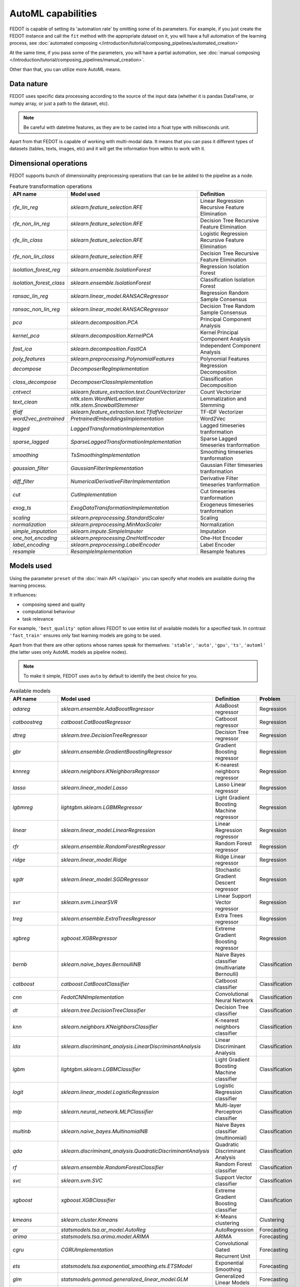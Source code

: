 AutoML capabilities
-------------------

FEDOT is capable of setting its 'automation rate' by omitting some of its parameters.
For example, if you just create the FEDOT instance and call the ``fit`` method with the appropriate dataset on it,
you will have a full automation of the learning process,
see :doc:`automated composing </introduction/tutorial/composing_pipelines/automated_creation>`

At the same time, if you pass some of the parameters, you will have a partial automation,
see :doc:`manual composing </introduction/tutorial/composing_pipelines/manual_creation>`.

Other than that, you can utilize more AutoML means.


Data nature
^^^^^^^^^^^

FEDOT uses specific data processing according to the source
of the input data (whether it is pandas DataFrame, or numpy array, or just a path to the dataset, etc).

.. note::

    Be careful with datetime features, as they are to be casted into a float type with milliseconds unit.


Apart from that FEDOT is capable of working with multi-modal data.
It means that you can pass it different types of datasets
(tables, texts, images, etc) and it will get the information from within to work with it.

.. seealso::
    :doc:`Detailed multi-modal data description and usage </basics/multi_modal_tasks>`


Dimensional operations
^^^^^^^^^^^^^^^^^^^^^^

FEDOT supports bunch of dimensionality preprocessing operations that can be be added to the pipeline as a node.

.. csv-table:: Feature transformation operations
   :header: "API name","Model used","Definition"

   `rfe_lin_reg`,`sklearn.feature_selection.RFE`,Linear Regression Recursive Feature Elimination
   `rfe_non_lin_reg`,`sklearn.feature_selection.RFE`,Decision Tree Recursive Feature Elimination
   `rfe_lin_class`,`sklearn.feature_selection.RFE`,Logistic Regression Recursive Feature Elimination
   `rfe_non_lin_class`,`sklearn.feature_selection.RFE`,Decision Tree Recursive Feature Elimination
   `isolation_forest_reg`,`sklearn.ensemble.IsolationForest`,Regression Isolation Forest
   `isolation_forest_class`,`sklearn.ensemble.IsolationForest`,Classification Isolation Forest
   `ransac_lin_reg`,`sklearn.linear_model.RANSACRegressor`,Regression Random Sample Consensus
   `ransac_non_lin_reg`,`sklearn.linear_model.RANSACRegressor`,Decision Tree Random Sample Consensus
   `pca`,`sklearn.decomposition.PCA`,Principal Component Analysis
   `kernel_pca`,`sklearn.decomposition.KernelPCA`,Kernel Principal Component Analysis
   `fast_ica`,`sklearn.decomposition.FastICA`,Independent Component Analysis
   `poly_features`,`sklearn.preprocessing.PolynomialFeatures`,Polynomial Features
   `decompose`,`DecomposerRegImplementation`,Regression Decomposition
   `class_decompose`,`DecomposerClassImplementation`,Classification Decomposition
   `cntvect`,`sklearn.feature_extraction.text.CountVectorizer`,Count Vectorizer
   `text_clean`,`nltk.stem.WordNetLemmatizer nltk.stem.SnowballStemmer`,Lemmatization and Stemming
   `tfidf`,`sklearn.feature_extraction.text.TfidfVectorizer`,TF-IDF Vectorizer
   `word2vec_pretrained`,`PretrainedEmbeddingsImplementation`,Word2Vec
   `lagged`,`LaggedTransformationImplementation`,Lagged timeseries tranformation
   `sparse_lagged`,`SparseLaggedTransformationImplementation`,Sparse Lagged timeseries tranformation
   `smoothing`,`TsSmoothingImplementation`,Smoothing timeseries tranformation
   `gaussian_filter`,`GaussianFilterImplementation`,Gaussian Filter timeseries tranformation
   `diff_filter`,`NumericalDerivativeFilterImplementation`,Derivative Filter timeseries tranformation
   `cut`,`CutImplementation`,Cut timeseries tranformation
   `exog_ts`,`ExogDataTransformationImplementation`,Exogeneus timeseries tranformation
   `scaling`,`sklearn.preprocessing.StandardScaler`,Scaling
   `normalization`,`sklearn.preprocessing.MinMaxScaler`,Normalization
   `simple_imputation`,`sklearn.impute.SimpleImputer`,Imputation
   `one_hot_encoding`,`sklearn.preprocessing.OneHotEncoder`,Ohe-Hot Encoder
   `label_encoding`,`sklearn.preprocessing.LabelEncoder`,Label Encoder
   `resample`,`ResampleImplementation`,Resample features


Models used
^^^^^^^^^^^

Using the parameter ``preset`` of the :doc:`main API </api/api>` you can specify
what models are available during the learning process. 

It influences:

* composing speed and quality
* computational behaviour
* task relevance

For example, ``'best_quality'`` option allows FEDOT to use entire list of available models for a specified task.
In contrast ``'fast_train'`` ensures only fast learning models are going to be used.

Apart from that there are other options whose names speak for themselves: ``'stable'``, ``'auto'``, ``'gpu'``, ``'ts'``,
``'automl'`` (the latter uses only AutoML models as pipeline nodes).

.. note::
    To make it simple, FEDOT uses ``auto`` by default to identify the best choice for you.


.. csv-table:: Available models
   :header: "API name","Model used","Definition","Problem"

   `adareg`,`sklearn.ensemble.AdaBoostRegressor`,AdaBoost regressor,Regression
   `catboostreg`,`catboost.CatBoostRegressor`,Catboost regressor,Regression
   `dtreg`,`sklearn.tree.DecisionTreeRegressor`,Decision Tree regressor,Regression
   `gbr`,`sklearn.ensemble.GradientBoostingRegressor`,Gradient Boosting regressor,Regression
   `knnreg`,`sklearn.neighbors.KNeighborsRegressor`,K-nearest neighbors regressor,Regression
   `lasso`,`sklearn.linear_model.Lasso`,Lasso Linear regressor,Regression
   `lgbmreg`,`lightgbm.sklearn.LGBMRegressor`,Light Gradient Boosting Machine regressor,Regression
   `linear`,`sklearn.linear_model.LinearRegression`,Linear Regression regressor,Regression
   `rfr`,`sklearn.ensemble.RandomForestRegressor`,Random Forest regressor,Regression
   `ridge`,`sklearn.linear_model.Ridge`,Ridge Linear regressor,Regression
   `sgdr`,`sklearn.linear_model.SGDRegressor`,Stochastic Gradient Descent regressor,Regression
   `svr`,`sklearn.svm.LinearSVR`,Linear Support Vector regressor,Regression
   `treg`,`sklearn.ensemble.ExtraTreesRegressor`,Extra Trees regressor,Regression
   `xgbreg`,`xgboost.XGBRegressor`,Extreme Gradient Boosting regressor,Regression
   `bernb`,`sklearn.naive_bayes.BernoulliNB`,Naive Bayes classifier (multivariate Bernoulli),Classification
   `catboost`,`catboost.CatBoostClassifier`,Catboost classifier,Classification
   `cnn`,`FedotCNNImplementation`,Convolutional Neural Network,Classification
   `dt`,`sklearn.tree.DecisionTreeClassifier`,Decision Tree classifier,Classification
   `knn`,`sklearn.neighbors.KNeighborsClassifier`,K-nearest neighbors classifier,Classification
   `lda`,`sklearn.discriminant_analysis.LinearDiscriminantAnalysis`,Linear Discriminant Analysis,Classification
   `lgbm`,`lightgbm.sklearn.LGBMClassifier`,Light Gradient Boosting Machine classifier,Classification
   `logit`,`sklearn.linear_model.LogisticRegression`,Logistic Regression classifier,Classification
   `mlp`,`sklearn.neural_network.MLPClassifier`,Multi-layer Perceptron classifier,Classification
   `multinb`,`sklearn.naive_bayes.MultinomialNB`,Naive Bayes classifier (multinomial),Classification
   `qda`,`sklearn.discriminant_analysis.QuadraticDiscriminantAnalysis`,Quadratic Discriminant Analysis,Classification
   `rf`,`sklearn.ensemble.RandomForestClassifier`,Random Forest classifier,Classification
   `svc`,`sklearn.svm.SVC`,Support Vector classifier,Classification
   `xgboost`,`xgboost.XGBClassifier`,Extreme Gradient Boosting classifier,Classification
   `kmeans`,`sklearn.cluster.Kmeans`,K-Means clustering,Clustering
   `ar`,`statsmodels.tsa.ar_model.AutoReg`,AutoRegression,Forecasting
   `arima`,`statsmodels.tsa.arima.model.ARIMA`,ARIMA,Forecasting
   `cgru`,`CGRUImplementation`,Convolutional Gated Recurrent Unit,Forecasting
   `ets`,`statsmodels.tsa.exponential_smoothing.ets.ETSModel`,Exponential Smoothing,Forecasting
   `glm`,`statsmodels.genmod.generalized_linear_model.GLM`,Generalized Linear Models,Forecasting
   `locf`,`RepeatLastValueImplementation`,Last Observation Carried Forward,Forecasting
   `polyfit`,`PolyfitImplementation`,Polynomial fitter,Forecasting
   `stl_arima`,`statsmodels.tsa.api.STLForecast`,STL Decomposition with ARIMA,Forecasting
   `ts_naive_average`,`NaiveAverageForecastImplementation`,Naive Average,Forecasting
